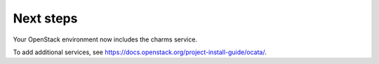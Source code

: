 .. _next-steps:

Next steps
~~~~~~~~~~

Your OpenStack environment now includes the charms service.

To add additional services, see
https://docs.openstack.org/project-install-guide/ocata/.
